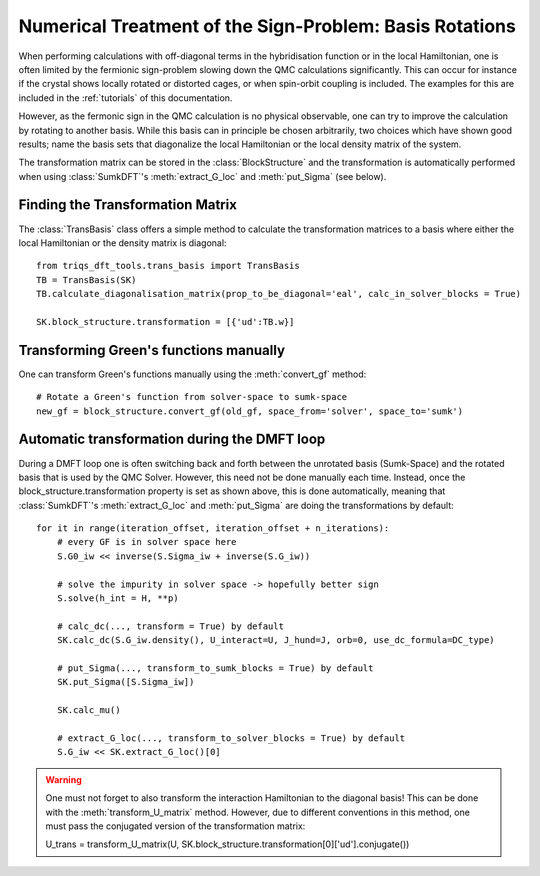 .. _basisrotation:

Numerical Treatment of the Sign-Problem: Basis Rotations
=======

When performing calculations with off-diagonal terms in the hybridisation function or in the local Hamiltonian, one is
often limited by the fermionic sign-problem slowing down the QMC calculations significantly. This can occur for instance if the crystal shows locally rotated or distorted cages, or when spin-orbit coupling is included. The examples for this are included in the :ref:`tutorials` of this documentation.

However, as the fermonic sign in the QMC calculation is no
physical observable, one can try to improve the calculation by rotating
to another basis. While this basis can in principle be chosen arbitrarily, 
two choices which have shown good results; name the basis sets that diagonalize the local Hamiltonian or the local density matrix of the
system.

The transformation matrix can be stored in the :class:`BlockStructure` and the
transformation is automatically performed when using :class:`SumkDFT`'s :meth:`extract_G_loc`
and :meth:`put_Sigma` (see below).


Finding the Transformation Matrix
-----------------

The :class:`TransBasis` class offers a simple method to calculate the transformation
matrices to a basis where either the local Hamiltonian or the density matrix
is diagonal::

    from triqs_dft_tools.trans_basis import TransBasis
    TB = TransBasis(SK)
    TB.calculate_diagonalisation_matrix(prop_to_be_diagonal='eal', calc_in_solver_blocks = True)

    SK.block_structure.transformation = [{'ud':TB.w}]



Transforming Green's functions manually
-----------------

One can transform Green's functions manually using the :meth:`convert_gf` method::

    # Rotate a Green's function from solver-space to sumk-space
    new_gf = block_structure.convert_gf(old_gf, space_from='solver', space_to='sumk')



Automatic transformation during the DMFT loop
-----------------

During a DMFT loop one is often switching back and forth between the unrotated basis (Sumk-Space) and the rotated basis that is used by the QMC Solver. However, this need not be done manually each time. Instead, 
once the block_structure.transformation property is set as shown above, this is
done automatically, meaning that :class:`SumkDFT`'s :meth:`extract_G_loc`
and :meth:`put_Sigma` are doing the transformations by default::

    for it in range(iteration_offset, iteration_offset + n_iterations):
        # every GF is in solver space here
        S.G0_iw << inverse(S.Sigma_iw + inverse(S.G_iw))

        # solve the impurity in solver space -> hopefully better sign
        S.solve(h_int = H, **p)

        # calc_dc(..., transform = True) by default
        SK.calc_dc(S.G_iw.density(), U_interact=U, J_hund=J, orb=0, use_dc_formula=DC_type)
        
        # put_Sigma(..., transform_to_sumk_blocks = True) by default
        SK.put_Sigma([S.Sigma_iw])
        
        SK.calc_mu()

        # extract_G_loc(..., transform_to_solver_blocks = True) by default
        S.G_iw << SK.extract_G_loc()[0]

.. warning::
  One must not forget to also transform the interaction Hamiltonian to the diagonal basis!
  This can be done with the :meth:`transform_U_matrix` method. However, due to different 
  conventions in this method, one must pass the conjugated version of the transformation matrix::
  
  U_trans = transform_U_matrix(U, SK.block_structure.transformation[0]['ud'].conjugate())
